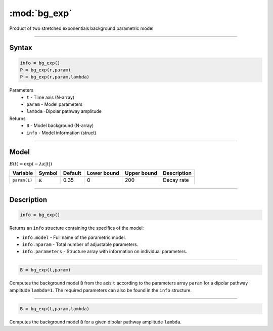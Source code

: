 .. highlight:: matlab
.. _bg_exp:

***********************
:mod:`bg_exp`
***********************

Product of two stretched exponentials background parametric model

-----------------------------


Syntax
=========================================

.. code-block:: matlab

        info = bg_exp()
        P = bg_exp(r,param)
        P = bg_exp(r,param,lambda)

Parameters
    *   ``t`` - Time axis (N-array)
    *   ``param`` - Model parameters
    *   ``lambda`` -Dipolar pathway amplitude

Returns
    *   ``B`` - Model background (N-array)
    *   ``info`` - Model information (struct)


-----------------------------

Model
=========================================

:math:`B(t) = \exp\left(-\lambda\kappa \vert t \vert\right)`

============== =============== ========= ============= ============= ==============================
 Variable         Symbol        Default   Lower bound   Upper bound      Description
============== =============== ========= ============= ============= ==============================
``param(1)``   :math:`\kappa`   0.35         0            200          Decay rate
============== =============== ========= ============= ============= ==============================

-----------------------------


Description
=========================================

.. code-block:: matlab

        info = bg_exp()

Returns an ``info`` structure containing the specifics of the model:

* ``info.model`` -  Full name of the parametric model.
* ``info.nparam`` -  Total number of adjustable parameters.
* ``info.parameters`` - Structure array with information on individual parameters.

-----------------------------


.. code-block:: matlab

    B = bg_exp(t,param)

Computes the background model ``B`` from the axis ``t`` according to the parameters array ``param`` for a dipolar pathway amplitude ``lambda=1``. The required parameters can also be found in the ``info`` structure.

-----------------------------

.. code-block:: matlab

    B = bg_exp(t,param,lambda)

Computes the background model ``B`` for a given dipolar pathway amplitude ``lambda``.

